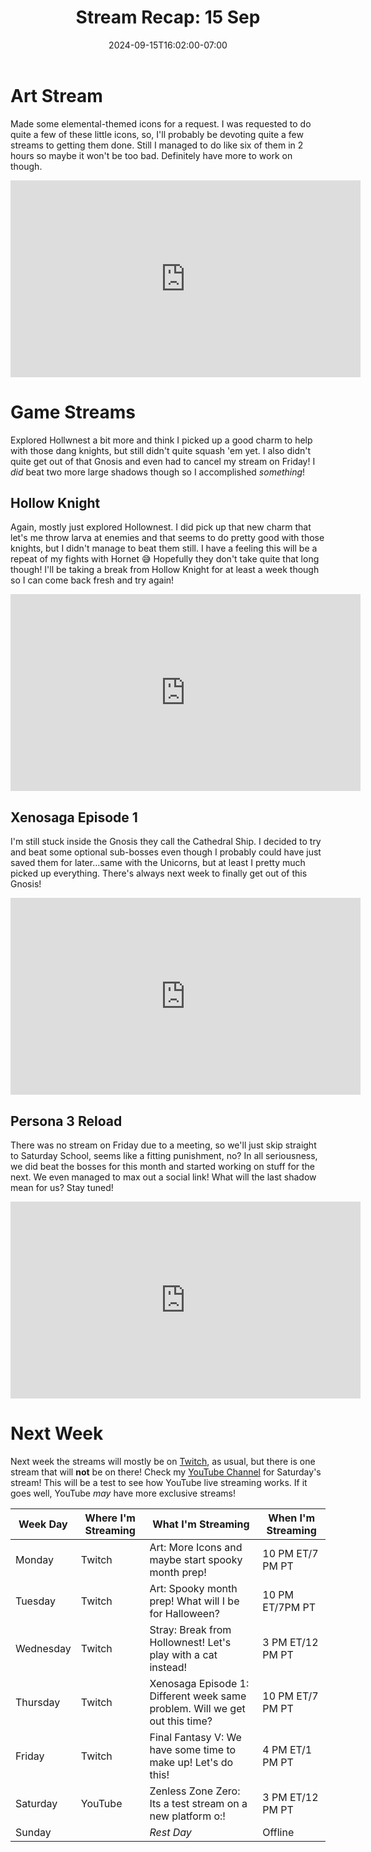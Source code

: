 #+TITLE: Stream Recap: 15 Sep
#+DATE: 2024-09-15T16:02:00-07:00
#+DRAFT: false
#+DESCRIPTION:
#+TAGS[]: stream recap news
#+KEYWORDS[]:
#+SLUG:
#+SUMMARY: Mostly a normal week this week. Did a fun Maker Monday stream with elemental-themed icons and played a lot of fun games. You will not see Final Fantasy here...I had to cancel that stream.

* Art Stream
Made some elemental-themed icons for a request. I was requested to do quite a few of these little icons, so, I'll probably be devoting quite a few streams to getting them done. Still I managed to do like six of them in 2 hours so maybe it won't be too bad. Definitely have more to work on though.
#+begin_export html
<iframe width="560" height="315" src="https://www.youtube.com/embed/H-8A4k1V0zU?si=ZXJSOaNBaPLKEv9X" title="YouTube video player" frameborder="0" allow="accelerometer; autoplay; clipboard-write; encrypted-media; gyroscope; picture-in-picture; web-share" referrerpolicy="strict-origin-when-cross-origin" allowfullscreen></iframe>
#+end_export
* Game Streams
Explored Hollwnest a bit more and think I picked up a good charm to help with those dang knights, but still didn't quite squash 'em yet. I also didn't quite get out of that Gnosis and even had to cancel my stream on Friday! I /did/ beat two more large shadows though so I accomplished /something/!
** Hollow Knight
Again, mostly just explored Hollownest. I did pick up that new charm that let's me throw larva at enemies and that seems to do pretty good with those knights, but I didn't manage to beat them still. I have a feeling this will be a repeat of my fights with Hornet 😅 Hopefully they don't take quite that long though! I'll be taking a break from Hollow Knight for at least a week though so I can come back fresh and try again!
#+begin_export html
<iframe width="560" height="315" src="https://www.youtube.com/embed/2CwXoJTZET8?si=qNy1k6IUIl9GP3DD" title="YouTube video player" frameborder="0" allow="accelerometer; autoplay; clipboard-write; encrypted-media; gyroscope; picture-in-picture; web-share" referrerpolicy="strict-origin-when-cross-origin" allowfullscreen></iframe>
#+end_export
** Xenosaga Episode 1
I'm still stuck inside the Gnosis they call the Cathedral Ship. I decided to try and beat some optional sub-bosses even though I probably could have just saved them for later...same with the Unicorns, but at least I pretty much picked up everything. There's always next week to finally get out of this Gnosis!
#+begin_export html
<iframe width="560" height="315" src="https://www.youtube.com/embed/Q-x-Dk5tz8g?si=yfNir8NMvuPd7-Wh" title="YouTube video player" frameborder="0" allow="accelerometer; autoplay; clipboard-write; encrypted-media; gyroscope; picture-in-picture; web-share" referrerpolicy="strict-origin-when-cross-origin" allowfullscreen></iframe>
#+end_export
** Persona 3 Reload
There was no stream on Friday due to a meeting, so we'll just skip straight to Saturday School, seems like a fitting punishment, no? In all seriousness, we did beat the bosses for this month and started working on stuff for the next. We even managed to max out a social link! What will the last shadow mean for us? Stay tuned!
#+begin_export html
<iframe width="560" height="315" src="https://www.youtube.com/embed/l3fD1L2oyTY?si=tGlA8vWPpKrP3K3X" title="YouTube video player" frameborder="0" allow="accelerometer; autoplay; clipboard-write; encrypted-media; gyroscope; picture-in-picture; web-share" referrerpolicy="strict-origin-when-cross-origin" allowfullscreen></iframe>
#+end_export
* Next Week
 Next week the streams will mostly be on [[https://www.twitch.tv/yayoi_chi][Twitch]], as usual, but there is one stream that will *not* be on there! Check my [[https://www.youtube.com/@yayoi-chi][YouTube Channel]] for Saturday's stream! This will be a test to see how YouTube live streaming works. If it goes well, YouTube /may/ have more exclusive streams!
#+attr_html: :align center :width 100% :title Next week's Schedule :alt Schedule for Week 9/16 - 9/22
[[/~yayoi/images/Yayoi_Chi16Sep.png]]

| Week Day  | Where I'm Streaming | What I'm Streaming                                                          | When I'm Streaming |
|-----------+---------------------+-----------------------------------------------------------------------------+--------------------|
| Monday    | Twitch              | Art: More Icons and maybe start spooky month prep!                   | 10 PM ET/7 PM PT   |
| Tuesday   | Twitch              | Art: Spooky month prep! What will I be for Halloween?                       | 10 PM ET/7PM PT    |
| Wednesday | Twitch              | Stray: Break from Hollownest! Let's play with a cat instead!                | 3 PM ET/12 PM PT   |
| Thursday  | Twitch              | Xenosaga Episode 1: Different week same problem. Will we get out this time? | 10 PM ET/7 PM PT   |
| Friday    | Twitch              | Final Fantasy V: We have some time to make up! Let's do this!               | 4 PM ET/1 PM PT    |
| Saturday  | YouTube             | Zenless Zone Zero: Its a test stream on a new platform o:!                  | 3 PM ET/12 PM PT   |
| Sunday    |                     | /Rest Day/                                                                  | Offline            |
